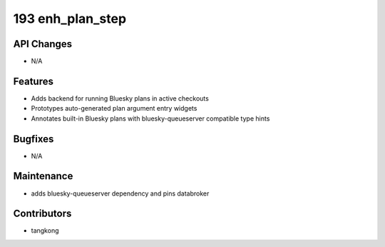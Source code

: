 193 enh_plan_step
#################

API Changes
-----------
- N/A

Features
--------
- Adds backend for running Bluesky plans in active checkouts
- Prototypes auto-generated plan argument entry widgets
- Annotates built-in Bluesky plans with bluesky-queueserver compatible type hints

Bugfixes
--------
- N/A

Maintenance
-----------
- adds bluesky-queueserver dependency and pins databroker

Contributors
------------
- tangkong
